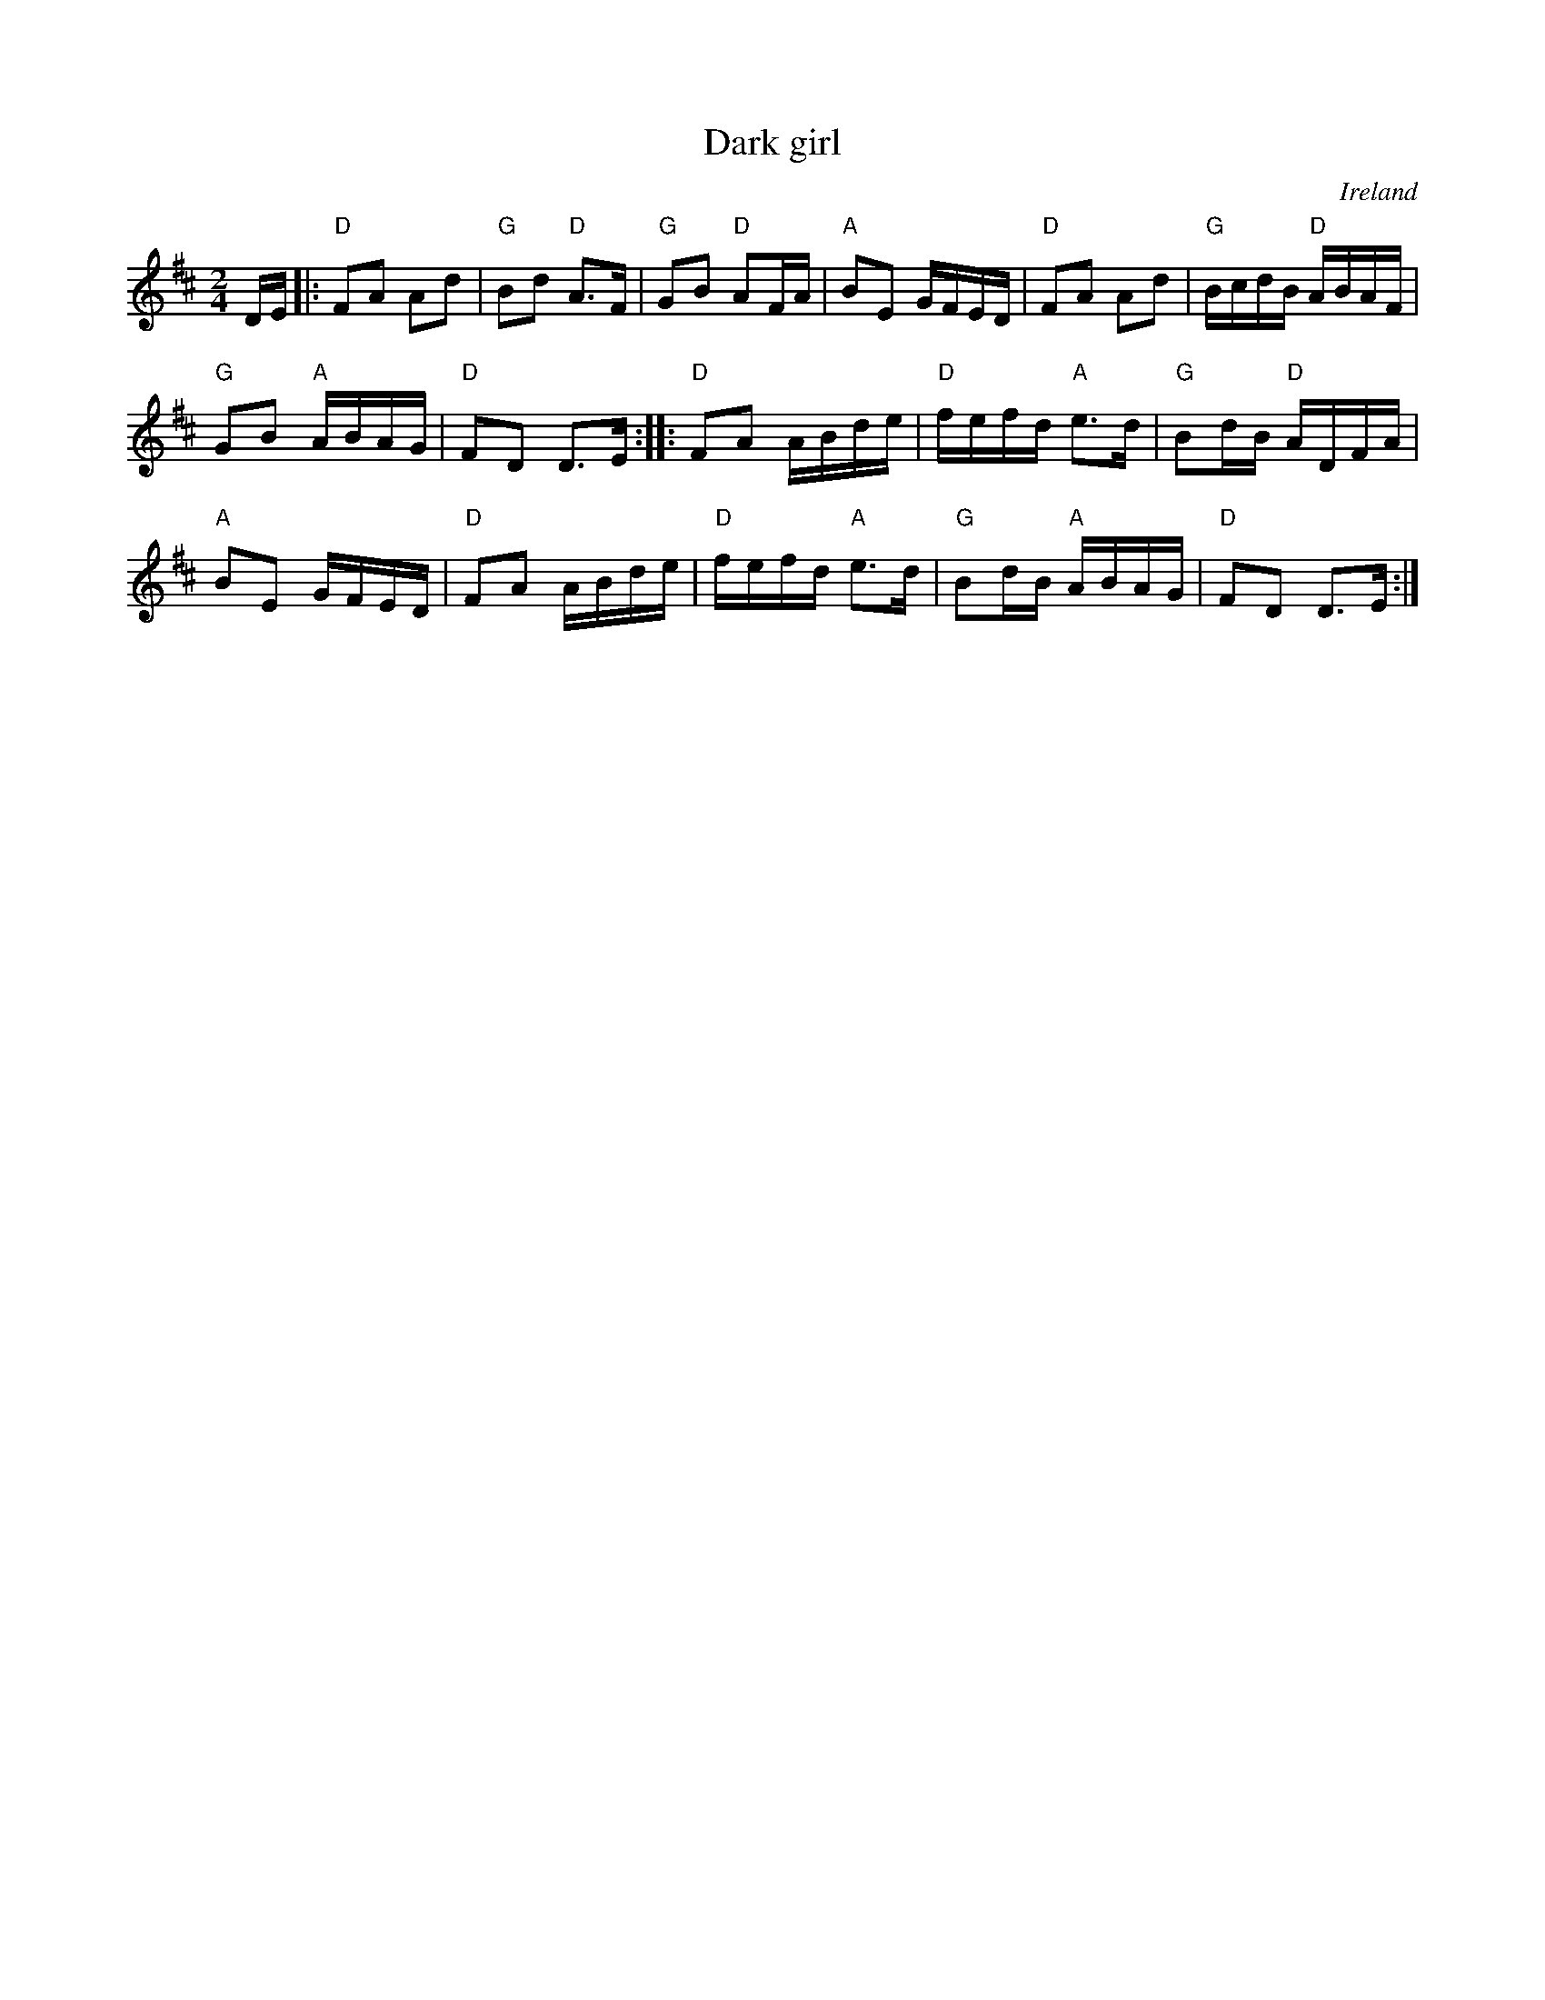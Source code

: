 X:537
T:Dark girl
R:Polka
O:Ireland
D:Denis Murphy and Julia Clifford ?
B:Music from Ireland Vol. 3
S:My arrangement from various sources
Z:Transcription, arrangement, chords:Mike Long
M:2/4
L:1/16
K:D
DE|:\
"D"F2A2 A2d2|"G"B2d2 "D"A3F|"G"G2B2 "D"A2FA|"A"B2E2 GFED|\
"D"F2A2 A2d2|"G"BcdB "D"ABAF|
"G"G2B2 "A"ABAG|"D"F2D2 D3E:|\
|:"D"F2A2 ABde|"D"fefd "A"e3d|"G"B2dB "D"ADFA|
"A"B2E2 GFED|\
"D"F2A2 ABde|"D"fefd "A"e3d|"G"B2dB "A"ABAG|"D"F2D2 D3E:|
